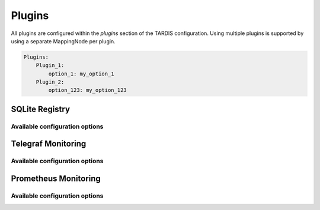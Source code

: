 .. _ref_plugins:

=======
Plugins
=======

.. container:: left-col

    All plugins are configured within the `plugins` section of the TARDIS configuration. Using multiple plugins is
    supported by using a separate MappingNode per plugin.

.. container:: content-tabs right-col

    .. code-block:: yaml

        Plugins:
            Plugin_1:
                option_1: my_option_1
            Plugin_2:
                option_123: my_option_123

SQLite Registry
---------------

.. content-tabs:: left-col

    The :py:class:`~tardis.plugins.sqliteregistry.SqliteRegistry` implements a persistent storage of all Drone states in a
    SQLite database. The usage of this module is recommended in order to recover the last state of TARDIS in case the
    service has to be restarted.

Available configuration options
~~~~~~~~~~~~~~~~~~~~~~~~~~~~~~~

.. content-tabs:: left-col

    +----------------+-----------------------------------+-----------------+
    | Option         | Short Description                 | Requirement     |
    +================+===================================+=================+
    | db_file        | Location of the SQLite database.  |  **Required**   |
    +----------------+-----------------------------------+-----------------+

.. content-tabs:: right-col

    .. rubric:: Example configuration

    .. code-block:: yaml

        Plugins:
          SqliteRegistry:
            db_file: drone_registry.db

Telegraf Monitoring
-------------------

.. content-tabs:: left-col

    The :py:class:`~tardis.plugins.telegrafmonitoring.TelegrafMonitoring` implements an interface to monitor state changes
    of the Drones in a telegraf service running a UDP input module.

.. content-tabs:: right-col

    .. Note::
        By default the machine name of the host running tardis is added as default tag. It can be overwritten by adding
        `tardis_machine_name: 'something_else'` as `default_tag` in the configuration.

Available configuration options
~~~~~~~~~~~~~~~~~~~~~~~~~~~~~~~

.. content-tabs:: left-col

    +----------------+---------------------------------------------------------------------------+-----------------+
    | Option         | Short Description                                                         | Requirement     |
    +================+===========================================================================+=================+
    | host           | Hostname or IP address the telegraf UDP input module is listening to.     |  **Required**   |
    +----------------+---------------------------------------------------------------------------+-----------------+
    | port           | Port the telegraf UDP input module is listening on.                       |  **Required**   |
    +----------------+---------------------------------------------------------------------------+-----------------+
    | default_tags   | Tags that should be included by default for all entries sent to telegraf. |  **Optional**   |
    +----------------+---------------------------------------------------------------------------+-----------------+

.. content-tabs:: right-col

    .. rubric:: Example configuration

    .. code-block:: yaml

        Plugins:
          TelegrafMonitoring:
            host: der_telegraf.foo.bar
            port: 8092
            default_tags:
              something_default: 'The Default Tag'

Prometheus Monitoring
---------------------

.. content-tabs:: left-col

    The :py:class:`~tardis.plugins.prometheusmonitoring.PrometheusMonitoring` implements an interface to monitor the
    number of drones in the states ``Booting``, ``Running``, ``Stopped``, ``Deleted``, and ``Error``.

Available configuration options
~~~~~~~~~~~~~~~~~~~~~~~~~~~~~~~

.. content-tabs:: left-col

    +----------------+---------------------------------------------------------------------------+-----------------+
    | Option         | Short Description                                                         | Requirement     |
    +================+===========================================================================+=================+
    | addr           | Address on which the metrics are served on for Prometheus                 |  **Required**   |
    +----------------+---------------------------------------------------------------------------+-----------------+
    | port           | Port on which the metrics are served on for Prometheus                    |  **Required**   |
    +----------------+---------------------------------------------------------------------------+-----------------+

.. content-tabs:: right-col

    .. rubric:: Example configuration

    .. code-block:: yaml

        Plugins:
          PrometheusMonitoring:
            port: 8092

.. content-tabs:: left-col

    Your favorite monitoring is currently not supported?
    Please, have a look at
    :ref:`how to contribute.<ref_contribute_plugin>`

